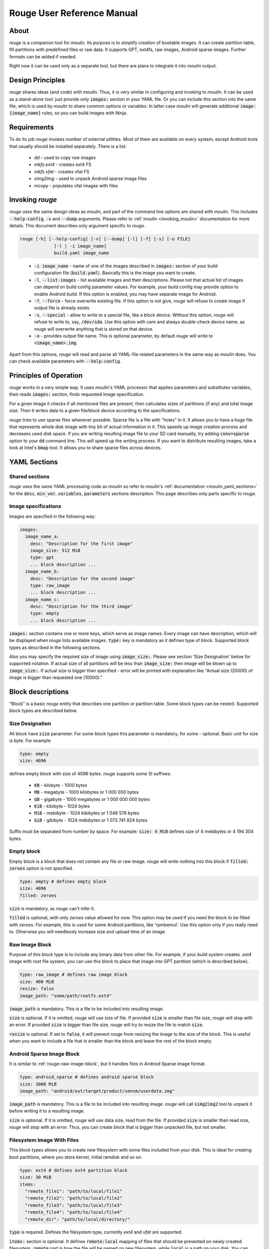 Rouge User Reference Manual
============================

About
-----

`rouge` is a companion tool for `moulin`. Its purpose is to simplify
creation of bootable images. It can create partition table, fill
partitions with predefined files or raw data. It supports GPT, ext4fs,
raw images, Android sparse images. Further formats can be added if
needed.

Right now it can be used only as a separate tool, but there are plans
to integrate it into `moulin` output.

Design Principles
-----------------

`rouge` shares ideas (and code) with `moulin`. Thus, it is very
similar in configuring and invoking to `moulin`. It can be used as a
stand-alone tool: just provide only :code:`images:` section in your
YAML file. Or you can include this section into the same file, which
is used by `moulin` to share common options or variables. In latter
case `moulin` will generate additional :code:`image-{image_name}`
rules, so you can build images with Ninja.

Requirements
------------

To do its job `rouge` invokes number of external utilities. Most of
them are available on every system, except Android tools that usually
should be installed separately. There is a list:

 - `dd` - used to copy raw images
 - `mkfs.ext4` - creates ext4 FS
 - `mkfs.vfat` - creates vfat FS
 - `simg2img` - used to unpack Android sparse image files
 - `mcopy` - populates vfat images with files


Invoking `rouge`
----------------

`rouge` uses the same design ideas as `moulin`, and part of the
command line options are shared with `moulin`. This includes
:code:`--help-config`, :code:`-v` and :code:`--dump` arguments. Please
refer to :ref:`moulin <invoking_moulin>` documentation for more
details. This document describes only argument specific to `rouge`.

.. code-block::

   rouge [-h] [--help-config] [-v] [--dump] [-l] [-f] [-s] [-o FILE]
		[-l | -i image_name]
                build.yaml image_name

..

 - :code:`-i image_name` - name of one of the images described in
   :code:`images:` section of your build configuration file
   (:code:`build.yaml`). Basically this is the image you want to create.

 - :code:`-l`, :code:`--list-images` - list available images and their
   descriptions. Please not that actual list of images can depend on
   build config parameter values. For example, your build config may
   provide option to enable Android build. If this option is enabled,
   you may have separate image for Android.

 - :code:`-f`, :code:`--force` - force overwrite existing file. If
   this option is not give, `rouge` will refuse to create image if
   output file is already exists.

 - :code:`-s`, :code:`--special` - allow to write to a special file,
   like a block device. Without this option, `rouge` will refuse to
   write to, say, :code:`/dev/sda`. Use this option with care and
   always double-check device name, as `rouge` will overwrite anything
   that is stored on that device.

 - :code:`-o` - provides output file name. This is optional parameter,
   by default `rouge` will write to :code:`<image_name>.img`.


Apart from this options, `rouge` will read and parse all YAML-file
related parameters in the same way as `moulin` does. You can check
available parameters with :code:`--help-config`.

Principles of Operation
-----------------------

`rouge` works in a very simple way. It uses `moulin`'s YAML processor
that applies parameters and substitutes variables, then reads
:code:`images:` section, finds requested image specification.

For a given image it checks if all mentioned files are present, then
calculates sizes of partitions (if any) and total image size. Then it
writes data to a given file/block device according to the
specifications.

`rouge` tries to use sparse files whenever possible. Sparse file is a
file with "holes" in it. It allows you to have a huge file that
represents whole disk image with tiny bit of actual information in
it. This speeds up image creation process and decreases used disk
space. If you are writing resulting image file to your SD card
manually, try adding :code:`conv=sparse` option to your :code:`dd`
command line. This will speed up the writing process. If you want to
distribute resulting images, take a look at Intel's :code:`bmap`
tool. It allows you to share sparse files across devices.

YAML Sections
-------------

Shared sections
^^^^^^^^^^^^^^^

`rouge` uses the same YAML processing code as `moulin` so refer to
`moulin`'s :ref:`documentation <moulin_yaml_sections>` for the
:code:`desc`, :code:`min_ver`, :code:`variables`, :code:`parameters`
sections description. This page describes only parts specific to `rouge`.

Image specifications
^^^^^^^^^^^^^^^^^^^^

Images are specified in the following way:

.. code-block:: yaml

   images:
     image_name_a:
       desc: "Description for the first image"
       image_size: 512 MiB
       type: gpt
       ... block description ...
     image_name_b:
       desc: "Description for the second image"
       type: raw_image
       ... block description ...
     image_name_c:
       desc: "Description for the third image"
       type: empty
       ... block description ...


:code:`images:` section contains one or more keys, which serve as
image names. Every image can have description, which will be displayed
when `rouge` lists available images. :code:`type:` key is mandatory as
it defines type of block. Supported block types as described in the
following sections.

Also you may specify the required size of image using
:code:`image_size:`. Please see section 'Size Designation' below for
supported notation. If actual size of all partitions will be less than
:code:`image_size:` then image will be blown up to :code:`image_size:`.
If actual size is bigger than specified - error will be printed with
explanation like "Actual size (20000) of image is bigger than requested
one (10000)."

Block descriptions
------------------

"Block" is a basic `rouge` entity that describes one partition or
partition table. Some block types can be nested. Supported block types
are described below.

Size Designation
^^^^^^^^^^^^^^^^

All block have :code:`size` parameter. For some block types this
parameter is mandatory, for some - optional. Basic unit for size is byte. For example

.. code-block:: yaml

   type: empty
   size: 4096

defines empty block with size of 4096 bytes. `rouge` supports some SI suffixes:

 - :code:`KB` - kilobyte - 1000 bytes
 - :code:`MB` - megabyte - 1000 kilobytes or 1 000 000 bytes
 - :code:`GB` - gigabyte - 1000 megabytes or 1 000 000 000 bytes
 - :code:`KiB` - kibibyte - 1024 bytes
 - :code:`MiB` - mebibyte - 1024 kibibytes or 1 048 576 bytes
 - :code:`GiB` - gibibyte - 1024 mebibytes or 1 073 741 824 bytes

Suffix must be separated from number by space. For example:
:code:`size: 4 MiB` defines size of 4 mebibytes or 4 194 304 bytes.

Empty block
^^^^^^^^^^^

Empty block is a block that does not contain any file or
raw image. `rouge` will write nothing into this block if
:code:`filled: zeroes` option is not specified.

.. code-block:: yaml

   type: empty # defines empty block
   size: 4096
   filled: zeroes

:code:`size` is mandatory, as `rouge` can't infer it.

:code:`filled` is optional, with only `zeroes` value allowed for now.
This option may be used if you need the block to be filled with zeroes.
For example, this is used for some Android partitions, like 'rpmbemul'.
Use this option only if you really need to. Otherwise you will needlessly
increase size and upload time of an image.

.. _rouge-raw-image-block:

Raw Image Block
^^^^^^^^^^^^^^^

Purpose of this block type is to include any binary data from other
file. For example, if your build system creates `.ext4` image with
root file system, you can use this block to place that image into GPT
partition (which is described below).

.. code-block:: yaml

   type: raw_image # defines raw image block
   size: 400 MiB
   resize: false
   image_path: "some/path/rootfs.ext4"

:code:`image_path` is mandatory. This is a file to be included into
resulting image.

:code:`size` is optional. If it is omitted, `rouge` will use size of
file. If provided :code:`size` is smaller than file size, `rouge` will
stop with an error. If provided :code:`size` is bigger than file size,
`rouge` will try to resize the file to match :code:`size`.

:code:`resize` is optional. If set to :code:`false`, it will prevent
`rouge` from resizing the image to the size of the block. This is
useful when you want to include a file that is smaller than the block
and leave the rest of the block empty.

Android Sparse Image Block
^^^^^^^^^^^^^^^^^^^^^^^^^^

It is similar to :ref:`rouge-raw-image-block`, but it handles files in
Android Sparse image format.

.. code-block:: yaml

   type: android_sparse # defines android sparse block
   size: 3000 MiB
   image_path: "android/out/target/product/xenvm/userdata.img"

:code:`image_path` is mandatory. This is a file to be included into
resulting image. `rouge` will call :code:`simg2img2` tool to
unpack it before writing it to a resulting image.

:code:`size` is optional. If it is omitted, `rouge` will use data
size, read from the file. If provided :code:`size` is smaller than
read size, `rouge` will stop with an error. Thus, you can create block
that is bigger than unpacked file, but not smaller.


Filesystem Image With Files
^^^^^^^^^^^^^^^^^^^^^^^^^^^

This block types allows you to create new filesystem with some
files included from your disk. This is ideal for creating boot
partitions, where you store kernel, initial ramdisk and so on.

.. code-block:: yaml

   type: ext4 # defines ext4 partition block
   size: 30 MiB
   items:
     "remote_file1": "path/to/local/file1"
     "remote_file2": "path/to/local/file2"
     "remote_file3": "path/to/local/file3"
     "remote_file4": "path/to/local/file4"
     "remote_dir": "path/to/local/directory/"

:code:`type` is required. Defines the filesystem type,
currently `ext4` and `vfat` are supported.

:code:`items:` section is optional. It defines :code:`remote:local`
mapping of files that should be presented on newly created
filesystem. :code:`remote` part is how the file will be named on new
filesystem, while :code:`local` is a path on your disk.
You can specify parent folders for :code:`remote` and these folders
will be created on the destination filesystem.
You may specify not only files but directories also. If the local
directory contains subdirectories, they will be created unders the
:code:`remote` directory.
Older versions of `rouge` used :code:`files:` as the name of the
section. This name is still possible to use, but it is deprecated.
Also only :code:`items:` can contain directories.

:code:`size` is optional. `rouge` will calculate total file size and
add some space for the filesystem metadata to determine block size.
You can increase size, if wish.

GUID Partition Table (GPT) block
^^^^^^^^^^^^^^^^^^^^^^^^^^^^^^^^

This block type defines GPT along with all partitions. In most cases
this is will be your top-level block definition. It can (and should)
include other blocks, including other GPT. Inner GPT can come in handy
in cases when you are creating image that holds data for multiple
virtual machines and wish to provide VM with own GPT.

.. code-block:: yaml

   type: gpt # defines GPT block
   partitions:
     boot: # partition label
       gpt_type: 21686148-6449-6E6F-744E-656564454649 # BIOS boot partition (kinda...)
       gpt_guid: 8DA63339-0007-60C0-C436-083AC8230900 # Partition GUID
       type: empty
       size: 30 MiB
     rootfs:
       gpt_type: B921B045-1DF0-41C3-AF44-4C6F280D3FAE # Linux aarch64 root
       type: raw_image
       image_path: "rootfs.ext4"

This example defines GPT with two partitions: :code:`boot` and
:code:`rootfs`. :code:`boot` is empty block and :code:`rootfs`
includes Raw Image block.

:code:`partitions:` section is mandatory. It defines list of
partitions, where key is a partition label.

:code:`hybrid_mbr` forces rouge to create a Hybrid MBR instead of
default Protective MBR. Take note that this is experimental feature,
as different OSes handle Hybrid MBR differently, in other words - this
type of MBR is not standardized and is not guaranteed to work on your
setup. It is added mostly to enable support of older Raspberry PI
models, whose bootloader can't parse GPT. When Hybrid MBR is enabled,
first three partition entries should contain :code:`mbr_type` property
with MBR Partitions type code. In most cases you will need
:code:`0x0C` for FAT32 partitions and :code:`0x83` for Linux file
systems.

Each partition contains definition of other block type plus optional keys:

:code:`gpt_type:` (which we strongly suggest to provide) key holds GPT Partition
Type GUID. List of widely used types can be found on
`Wikipedia <https://en.wikipedia.org/wiki/GUID_Partition_Table#Partition_type_GUIDs>`_,
for example.

:code:`gpt_guid:` key sets the GPT Partition GUID. By default this GUID is generated
automatically to ensure that every partition in the world would have unique
identifier. But there are some cases when external software depends on exact value
of a partition GUID. In such cases it is possible to hard-code this value. We
strongly recommend not to use this key except for the cases when this is neccessary
because, accoding to the page 121 of
`Specification <https://uefi.org/sites/default/files/resources/UEFI_Spec_2_8_final.pdf>`_
the software that makes copied of GPT-formatted disks and partitions must generate
new Unique Partition GUID in each GPT Partition Entry.

:code:`sector_size` is a custom sector size, 512 by default, but some devices
(e.g. fancy flash storage) might have a sector of different size.
This key allows tuning for such cases.

:code:`mbr_type` is used only when :code:`hybrid_mbr` is set for the
GPT block entry. It corresponds to MBR partition type byte. List of
partition types can be found on `Wikipedia
<https://en.wikipedia.org/wiki/Partition_type>`_.

`rouge` will place partitions one after another, aligning partition
start to 1 MiB (as per standard recommendation) and partition size to
sector size, which defaults to 512 bytes.

Examples
--------

The following example provides multiple different images:

.. code-block:: yaml

   min_ver: 0.3
   desc: "rouge sample images"

   images:
     empty_image:
       desc: "Just empty 32MB file"
       type: empty
       size: 32 MiB

     unpacked_userdata:
       desc: "Unpacked android userspace image"
       type: android_sparse
       image_path: "android/out/target/product/xenvm/userdata.img"

     simple_bootable_sd:
       type: gpt
       desc: "Full SD-card/eMMC image"
       partitions:
         boot:
           gpt_type: 21686148-6449-6E6F-744E-656564454649 # BIOS boot partition (kinda...)
           type: ext4
           size: 30 MiB
           items:
             "Image": "yocto/build/tmp/deploy/images/generic-armv8-xt/Image"
             "initrd": "yocto/build/tmp/deploy/images/generic-armv8-xt/uInitrd"
         domd_rootfs:
           gpt_type: B921B045-1DF0-41C3-AF44-4C6F280D3FAE # Linux aarch64 root
           gpt_guid: 8DA63339-0007-60C0-C436-083AC8230900 # Partition GUID
           type: raw_image
           image_path: "yocto/build-domd/tmp/deploy/images/machine/core-image-weston.ext4"

..

 - :code:`rouge sample_images.yaml -i empty_image` will generate just
   and empty file. This is the simplest example.
 - :code:`rouge sample_images.yaml -i unpacked_userdata` will use
   `simg2img` to unpack android userdata image.
 - :code:`rouge sample_images.yaml -i unpacked_userdata` will generate
   sort or usable image with two GPT partitions: one with data for
   bootloader, and other will contain ext4 root image created by Yocto.
